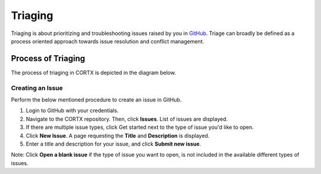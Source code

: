 ========
Triaging
========

Triaging is about prioritizing and troubleshooting issues raised by you in `GitHub <https://github.com/>`_. Triage can broadly be defined as a process oriented approach towards issue resolution and conflict management.

*******************
Process of Triaging
*******************
The process of triaging in CORTX is depicted in the diagram below.


 .. image:: images/IMS.png
 
Creating an Issue
=================
Perform the below mentioned procedure to create an issue in GitHub.

1. Login to GitHub with your credentials.

2. Navigate to the CORTX repository. Then, click **Issues**. List of issues are displayed.

3. If there are multiple issue types, click Get started next to the type of issue you'd like to open.

4. Click **New Issue**. A page requesting the **Title** and **Description** is displayed.

5. Enter a title and description for your issue, and click **Submit new issue**.

Note: Click **Open a blank issue** if the type of issue you want to open, is not included in the available different types of issues.
